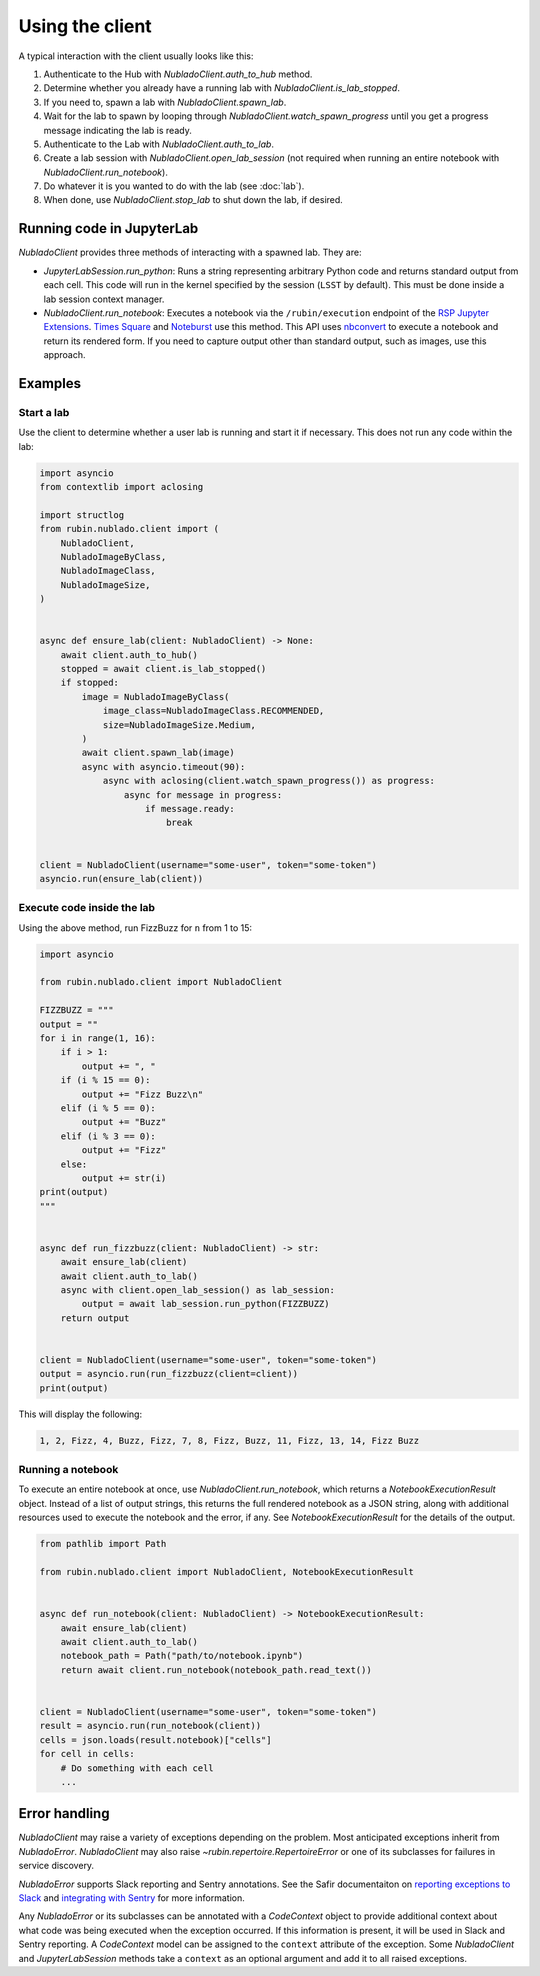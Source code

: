 .. py:currentmodule:: rubin.nublado.client

################
Using the client
################

A typical interaction with the client usually looks like this:

#. Authenticate to the Hub with `NubladoClient.auth_to_hub` method.
#. Determine whether you already have a running lab with `NubladoClient.is_lab_stopped`.
#. If you need to, spawn a lab with `NubladoClient.spawn_lab`.
#. Wait for the lab to spawn by looping through `NubladoClient.watch_spawn_progress` until you get a progress message indicating the lab is ready.
#. Authenticate to the Lab with `NubladoClient.auth_to_lab`.
#. Create a lab session with `NubladoClient.open_lab_session` (not required when running an entire notebook with `NubladoClient.run_notebook`).
#. Do whatever it is you wanted to do with the lab (see :doc:`lab`).
#. When done, use `NubladoClient.stop_lab` to shut down the lab, if desired.

Running code in JupyterLab
==========================

`NubladoClient` provides three methods of interacting with a spawned lab.
They are:

- `JupyterLabSession.run_python`: Runs a string representing arbitrary Python code and returns standard output from each cell.
  This code will run in the kernel specified by the session (``LSST`` by default).
  This must be done inside a lab session context manager.

- `NubladoClient.run_notebook`: Executes a notebook via the ``/rubin/execution`` endpoint of the  `RSP Jupyter Extensions <https://github.com/lsst-sqre/rsp-jupyter-extensions>`__.
  `Times Square <https://times-square.lsst.io>`__ and `Noteburst <https://noteburst.lsst.io>`__ use this method.
  This API uses `nbconvert <https://nbconvert.readthedocs.io/en/latest/>`__ to execute a notebook and return its rendered form.
  If you need to capture output other than standard output, such as images, use this approach.

Examples
========

Start a lab
-----------

Use the client to determine whether a user lab is running and start it if necessary.
This does not run any code within the lab:

.. code-block:: python

    import asyncio
    from contextlib import aclosing

    import structlog
    from rubin.nublado.client import (
        NubladoClient,
        NubladoImageByClass,
        NubladoImageClass,
        NubladoImageSize,
    )


    async def ensure_lab(client: NubladoClient) -> None:
        await client.auth_to_hub()
        stopped = await client.is_lab_stopped()
        if stopped:
            image = NubladoImageByClass(
                image_class=NubladoImageClass.RECOMMENDED,
                size=NubladoImageSize.Medium,
            )
            await client.spawn_lab(image)
            async with asyncio.timeout(90):
                async with aclosing(client.watch_spawn_progress()) as progress:
                    async for message in progress:
                        if message.ready:
                            break


    client = NubladoClient(username="some-user", token="some-token")
    asyncio.run(ensure_lab(client))

Execute code inside the lab
---------------------------

Using the above method, run FizzBuzz for ``n`` from 1 to 15:

.. code-block:: python

    import asyncio

    from rubin.nublado.client import NubladoClient

    FIZZBUZZ = """
    output = ""
    for i in range(1, 16):
        if i > 1:
            output += ", "
        if (i % 15 == 0):
            output += "Fizz Buzz\n"
        elif (i % 5 == 0):
            output += "Buzz"
        elif (i % 3 == 0):
            output += "Fizz"
        else:
            output += str(i)
    print(output)
    """


    async def run_fizzbuzz(client: NubladoClient) -> str:
        await ensure_lab(client)
        await client.auth_to_lab()
        async with client.open_lab_session() as lab_session:
            output = await lab_session.run_python(FIZZBUZZ)
        return output


    client = NubladoClient(username="some-user", token="some-token")
    output = asyncio.run(run_fizzbuzz(client=client))
    print(output)

This will display the following:

.. code-block:: text

   1, 2, Fizz, 4, Buzz, Fizz, 7, 8, Fizz, Buzz, 11, Fizz, 13, 14, Fizz Buzz

Running a notebook
------------------

To execute an entire notebook at once, use `NubladoClient.run_notebook`, which returns a `NotebookExecutionResult` object.
Instead of a list of output strings, this returns the full rendered notebook as a JSON string, along with additional resources used to execute the notebook and the error, if any.
See `NotebookExecutionResult` for the details of the output.

.. code-block:: python

    from pathlib import Path

    from rubin.nublado.client import NubladoClient, NotebookExecutionResult


    async def run_notebook(client: NubladoClient) -> NotebookExecutionResult:
        await ensure_lab(client)
        await client.auth_to_lab()
        notebook_path = Path("path/to/notebook.ipynb")
        return await client.run_notebook(notebook_path.read_text())


    client = NubladoClient(username="some-user", token="some-token")
    result = asyncio.run(run_notebook(client))
    cells = json.loads(result.notebook)["cells"]
    for cell in cells:
        # Do something with each cell
        ...

Error handling
==============

`NubladoClient` may raise a variety of exceptions depending on the problem.
Most anticipated exceptions inherit from `NubladoError`.
`NubladoClient` may also raise `~rubin.repertoire.RepertoireError` or one of its subclasses for failures in service discovery.

`NubladoError` supports Slack reporting and Sentry annotations.
See the Safir documentaiton on `reporting exceptions to Slack <https://safir.lsst.io/user-guide/slack-webhook.html#reporting-an-exception-to-a-slack-webhook>`__ and `integrating with Sentry <https://safir.lsst.io/user-guide/sentry.html>`__ for more information.

Any `NubladoError` or its subclasses can be annotated with a `CodeContext` object to provide additional context about what code was being executed when the exception occurred.
If this information is present, it will be used in Slack and Sentry reporting.
A `CodeContext` model can be assigned to the ``context`` attribute of the exception.
Some `NubladoClient` and `JupyterLabSession` methods take a ``context`` as an optional argument and add it to all raised exceptions.
